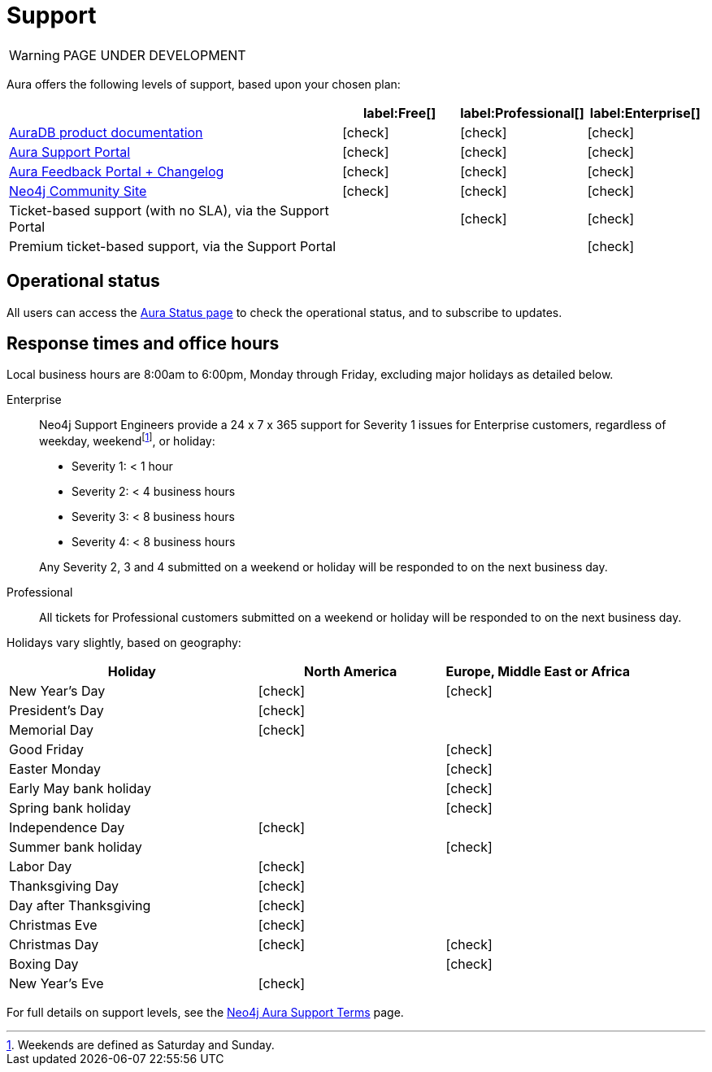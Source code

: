 [[aura-support]]
= Support
:description: This page describes the levels of support offered by Neo4j Aura.
:check-mark: icon:check[]

WARNING: PAGE UNDER DEVELOPMENT

Aura offers the following levels of support, based upon your chosen plan:

[cols="49a,^17a,^17a,^17a",options="header"]
|===
|
| label:Free[]
| label:Professional[]
| label:Enterprise[]

| xref:index.adoc[AuraDB product documentation]
| {check-mark}
| {check-mark}
| {check-mark}

| https://aura.support.neo4j.com/[Aura Support Portal]
| {check-mark}
| {check-mark}
| {check-mark}

| https://aura.feedback.neo4j.com/[Aura Feedback Portal + Changelog]
| {check-mark}
| {check-mark}
| {check-mark}

| https://community.neo4j.com/[Neo4j Community Site]
| {check-mark}
| {check-mark}
| {check-mark}

| Ticket-based support (with no SLA), via the Support Portal
|
| {check-mark}
| {check-mark}

| Premium ticket-based support, via the Support Portal
|
|
| {check-mark}
|===


== Operational status

All users can access the https://status.neo4j.io/[Aura Status page] to check the operational status, and to subscribe to updates.


== Response times and office hours

Local business hours are 8:00am to 6:00pm, Monday through Friday, excluding major holidays as detailed below.

Enterprise::
Neo4j Support Engineers provide a 24 x 7 x 365 support for Severity 1 issues for Enterprise customers, regardless of weekday, weekendfootnote:[Weekends are defined as Saturday and Sunday.], or holiday:

* Severity 1: < 1 hour
* Severity 2: < 4 business hours
* Severity 3: < 8 business hours
* Severity 4: < 8 business hours

+
Any Severity 2, 3 and 4 submitted on a weekend or holiday will be responded to on the next business day.

Professional::
All tickets for Professional customers submitted on a weekend or holiday will be responded to on the next business day.

Holidays vary slightly, based on geography:

[cols="4a,^3a,^3a", options="header"]
|===
| Holiday
| North America
| Europe, Middle East or Africa

// 1st Jan
| New Year’s Day
| {check-mark}
| {check-mark}

// third Monday in February
| President’s Day
| {check-mark}
|

// 31st May
| Memorial Day
| {check-mark}
|

// April
| Good Friday
|
| {check-mark}

// April
| Easter Monday
|
| {check-mark}

// 1st Monday in May
| Early May bank holiday
|
| {check-mark}

// Last Monday in May
| Spring bank holiday
|
| {check-mark}

// 4th July
| Independence Day
| {check-mark}
|

// Last Monday in August
| Summer bank holiday
|
| {check-mark}

// 1st Monday in Sept
| Labor Day
| {check-mark}
|

// 4th Thursday in Nov
| Thanksgiving Day
| {check-mark}
|

// Day after the 4th Thursday in Nov
| Day after Thanksgiving
| {check-mark}
|

// 24th December
| Christmas Eve
| {check-mark}
|

// 25th December
| Christmas Day
| {check-mark}
| {check-mark}

// 26th December
| Boxing Day
|
| {check-mark}

// 31st December
| New Year’s Eve
| {check-mark}
|
|===

For full details on support levels, see the https://neo4j.com/terms/support-terms/aura/[Neo4j Aura Support Terms] page.
